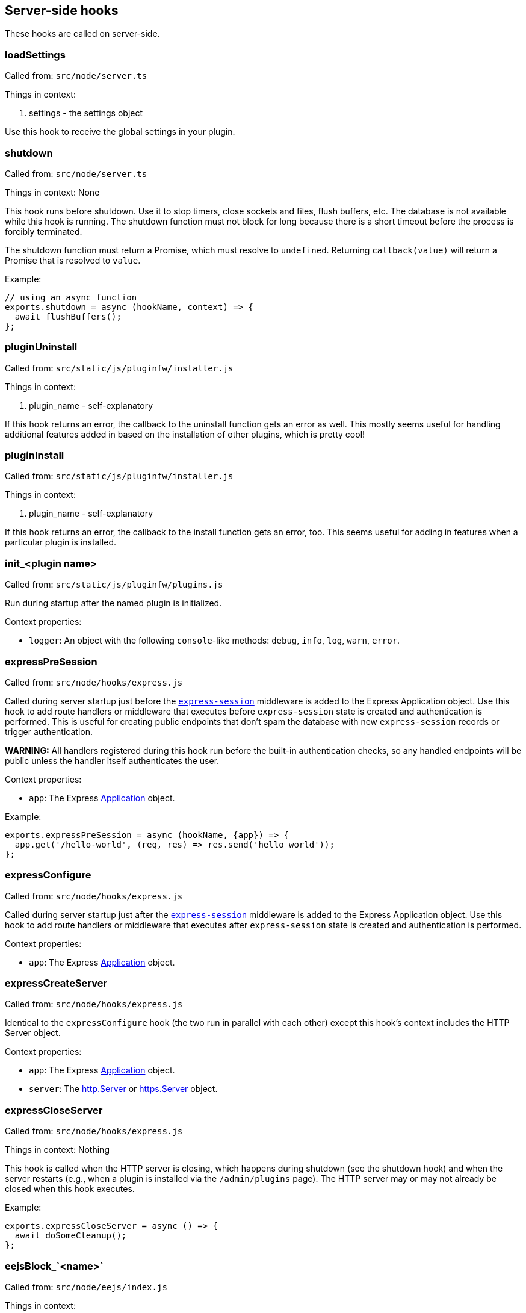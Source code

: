 == Server-side hooks
These hooks are called on server-side.

=== loadSettings
Called from: `src/node/server.ts`

Things in context:

1. settings - the settings object

Use this hook to receive the global settings in your plugin.

=== shutdown
Called from: `src/node/server.ts`

Things in context: None

This hook runs before shutdown. Use it to stop timers, close sockets and files,
flush buffers, etc. The database is not available while this hook is running.
The shutdown function must not block for long because there is a short timeout
before the process is forcibly terminated.

The shutdown function must return a Promise, which must resolve to `undefined`.
Returning `callback(value)` will return a Promise that is resolved to `value`.

Example:

[source, javascript]
----
// using an async function
exports.shutdown = async (hookName, context) => {
  await flushBuffers();
};
----

=== pluginUninstall
Called from: `src/static/js/pluginfw/installer.js`

Things in context:

1. plugin_name - self-explanatory

If this hook returns an error, the callback to the uninstall function gets an error as well. This mostly seems useful for handling additional features added in based on the installation of other plugins, which is pretty cool!

=== pluginInstall
Called from: `src/static/js/pluginfw/installer.js`

Things in context:

1. plugin_name - self-explanatory

If this hook returns an error, the callback to the install function gets an error, too. This seems useful for adding in features when a particular plugin is installed.

=== init_<plugin name>

Called from: `src/static/js/pluginfw/plugins.js`

Run during startup after the named plugin is initialized.

Context properties:

  * `logger`: An object with the following `console`-like methods: `debug`,
    `info`, `log`, `warn`, `error`.

=== expressPreSession

Called from: `src/node/hooks/express.js`

Called during server startup just before the
https://www.npmjs.com/package/express-session[`express-session`] middleware is
added to the Express Application object. Use this hook to add route handlers or
middleware that executes before `express-session` state is created and
authentication is performed. This is useful for creating public endpoints that
don't spam the database with new `express-session` records or trigger
authentication.

**WARNING:** All handlers registered during this hook run before the built-in
authentication checks, so any handled endpoints will be public unless the
handler itself authenticates the user.

Context properties:

* `app`: The Express https://expressjs.com/en/4x/api.html==app[Application]
  object.

Example:

[source,javascript]
----
exports.expressPreSession = async (hookName, {app}) => {
  app.get('/hello-world', (req, res) => res.send('hello world'));
};
----

=== expressConfigure

Called from: `src/node/hooks/express.js`

Called during server startup just after the
https://www.npmjs.com/package/express-session[`express-session`] middleware is
added to the Express Application object. Use this hook to add route handlers or
middleware that executes after `express-session` state is created and
authentication is performed.

Context properties:

* `app`: The Express https://expressjs.com/en/4x/api.html==app[Application]
  object.

=== expressCreateServer

Called from: `src/node/hooks/express.js`

Identical to the `expressConfigure` hook (the two run in parallel with each
other) except this hook's context includes the HTTP Server object.

Context properties:

* `app`: The Express https://expressjs.com/en/4x/api.html==app[Application]
  object.
* `server`: The https://nodejs.org/api/http.html==class-httpserver[http.Server]
  or https://nodejs.org/api/https.html==class-httpsserver[https.Server] object.

=== expressCloseServer

Called from: `src/node/hooks/express.js`

Things in context: Nothing

This hook is called when the HTTP server is closing, which happens during
shutdown (see the shutdown hook) and when the server restarts (e.g., when a
plugin is installed via the `/admin/plugins` page). The HTTP server may or may
not already be closed when this hook executes.

Example:

[source, javascript]
----
exports.expressCloseServer = async () => {
  await doSomeCleanup();
};
----

=== eejsBlock_`<name>`
Called from: `src/node/eejs/index.js`

Things in context:

1. content - the content of the block

This hook gets called upon the rendering of an ejs template block. For any specific kind of block, you can change how that block gets rendered by modifying the content object passed in.

Available blocks in `pad.html` are:

 * `htmlHead` - after `<html>` and immediately before the title tag
 * `styles` - the style `<link>`s
 * `body` - the contents of the body tag
 * `editbarMenuLeft` - the left tool bar (consider using the toolbar controller instead of manually adding html here)
 * `editbarMenuRight` - right tool bar
 * `afterEditbar` - allows you to add stuff immediately after the toolbar
 * `userlist` - the contents of the userlist dropdown
 * `loading` - the initial loading message
 * `mySettings` - the left column of the settings dropdown ("My view"); intended for adding checkboxes only
 * `mySettings.dropdowns` - add your dropdown settings here
 * `globalSettings` - the right column of the settings dropdown ("Global view")
 * `importColumn` - import form
 * `exportColumn` - export form
 * `modals` - Contains all connectivity messages
 * `embedPopup` - the embed dropdown
 * `scripts` - Add your script tags here, if you really have to (consider use client-side hooks instead)

`timeslider.html` blocks:

 * `timesliderStyles`
 * `timesliderScripts`
 * `timesliderBody`
 * `timesliderTop`
 * `timesliderEditbarRight`
 * `modals`

`index.html` blocks:

 * `indexCustomStyles` - contains the `index.css` `<link>` tag, allows you to add your own or to customize the one provided by the active skin
 * `indexWrapper` - contains the form for creating new pads
 * `indexCustomScripts` - contains the `index.js` `<script>` tag, allows you to add your own or to customize the one provided by the active skin

=== padInitToolbar
Called from: src/node/hooks/express/specialpages.js

Things in context:

1. toolbar - the toolbar controller that will render the toolbar eventually

Here you can add custom toolbar items that will be available in the toolbar config in `settings.json`. For more about the toolbar controller see the API section.

Usage examples:

* https://github.com/tiblu/ep_authorship_toggle

=== onAccessCheck
Called from: src/node/db/SecurityManager.js

Things in context:

1. padID - the real ID (never the read-only ID) of the pad the user wants to
   access
2. token - the token of the author
3. sessionCookie - the session the use has

This hook gets called when the access to the concrete pad is being checked.
Return `false` to deny access.

=== getAuthorId

Called from `src/node/db/AuthorManager.js`

Called when looking up (or creating) the author ID for a user, except for author
IDs obtained via the HTTP API. Registered hook functions are called until one
returns a non-`undefined` value. If a truthy value is returned by a hook
function, it is used as the user's author ID. Otherwise, the value of the
`dbKey` context property is used to look up the author ID. If there is no such
author ID at that key, a new author ID is generated and associated with that
key.

Context properties:

* `dbKey`: Database key to use when looking up the user's author ID if no hook
  function returns an author ID. This is initialized to the user-supplied token
  value (see the `token` context property), but hook functions can modify this
  to control how author IDs are allocated to users. If no author ID is
  associated with this database key, a new author ID will be randomly generated
  and associated with the key. For security reasons, if this is modified it
  should be modified to not look like a valid token (see the `token` context
  property) unless the plugin intentionally wants the user to be able to
  impersonate another user.
* `token`: The user-supplied token, or nullish for an anonymous user. Tokens are
  secret values that must not be disclosed to others. If non-null, the token is
  guaranteed to be a string with the form `t.<base64url>` where `<base64url>` is
  any valid non-empty base64url string (RFC 4648 section 5 with padding).
  Example: `t.twim3X2_KGiRj8cJ-3602g==`.
* `user`: If the user has authenticated, this is an object from `settings.users`
  (or similar from an authentication plugin). Etherpad core and all good
  authentication plugins set the `username` property of this object to a string
  that uniquely identifies the authenticated user. This object is nullish if the
  user has not authenticated.

Example:

[source,javascript]
----
exports.getAuthorId = async (hookName, context) => {
  const {username} = context.user || {};
  // If the user has not authenticated, or has "authenticated" as the guest
  // user, do the default behavior (try another plugin if any, falling through
  // to using the token as the database key).
  if (!username || username === 'guest') return;
  // The user is authenticated and has a username. Give the user a stable author
  // ID so that they appear to be the same author even after clearing cookies or
  // accessing the pad from another device. Note that this string is guaranteed
  // to never have the form of a valid token; without that guarantee an
  // unauthenticated user might be able to impersonate an authenticated user.
  context.dbKey = `username=${username}`;
  // Return a falsy but non-undefined value to stop Etherpad from calling any
  // more getAuthorId hook functions and look up the author ID using the
  // username-derived database key.
  return '';
};
----

=== padCreate

Called from: `src/node/db/Pad.js`

Called when a new pad is created.

Context properties:

* `pad`: The Pad object.
* `authorId`: The ID of the author who created the pad.
* `author` (**deprecated**): Synonym of `authorId`.

=== padDefaultContent

Called from `src/node/db/Pad.js`

Called to obtain a pad's initial content, unless the pad is being created with
specific content. The return value is ignored; to change the content, modify the
`content` context property.

This hook is run asynchronously. All registered hook functions are run
concurrently (via `Promise.all()`), so be careful to avoid race conditions when
reading and modifying the context properties.

Context properties:

* `pad`: The newly created Pad object.
* `authorId`: The author ID of the user that is creating the pad.
* `type`: String identifying the content type. Currently this is `'text'` and
  must not be changed. Future versions of Etherpad may add support for HTML,
  jsdom objects, or other formats, so plugins must assert that this matches a
  supported content type before reading `content`.
* `content`: The pad's initial content. Change this property to change the pad's
  initial content. If the content type is changed, the `type` property must also
  be updated to match. Plugins must check the value of the `type` property
  before reading this value.

=== padLoad

Called from: `src/node/db/PadManager.js`

Called when a pad is loaded, including after new pad creation.

Context properties:

* `pad`: The Pad object.

[#_padupdate]
=== padUpdate

Called from: `src/node/db/Pad.js`

Called when an existing pad is updated.

Context properties:

* `pad`: The Pad object.
* `authorId`: The ID of the author who updated the pad.
* `author` (**deprecated**): Synonym of `authorId`.
* `revs`: The index of the new revision.
* `changeset`: The changeset of this revision (see <<_padupdate>>).

=== padCopy

Called from: `src/node/db/Pad.js`

Called when a pad is copied so that plugins can copy plugin-specific database
records or perform some other plugin-specific initialization.

Order of events when a pad is copied:

  1. Destination pad is deleted if it exists and overwrite is permitted. This
     causes the `padRemove` hook to run.
  2. Pad-specific database records are copied in the database, except for
     records with plugin-specific database keys.
  3. A new Pad object is created for the destination pad. This causes the
     `padLoad` hook to run.
  4. This hook runs.

Context properties:

  * `srcPad`: The source Pad object.
  * `dstPad`: The destination Pad object.

Usage examples:

  * https://github.com/ether/ep_comments_page

=== padRemove

Called from: `src/node/db/Pad.js`

Called when an existing pad is removed/deleted. Plugins should use this to clean
up any plugin-specific pad records from the database.

Context properties:

  * `pad`: Pad object for the pad that is being deleted.

Usage examples:

  * https://github.com/ether/ep_comments_page

=== padCheck

Called from: `src/node/db/Pad.js`

Called when a consistency check is run on a pad, after the core checks have
completed successfully. An exception should be thrown if the pad is faulty in
some way.

Context properties:

  * `pad`: The Pad object that is being checked.

=== socketio
Called from: src/node/hooks/express/socketio.js

Things in context:

1. app - the application object
2. io - the socketio object
3. server - the http server object

I have no idea what this is useful for, someone else will have to add this description.

=== preAuthorize

Called from: `src/node/hooks/express/webaccess.js`

Called for each HTTP request before any authentication checks are performed. The
registered `preAuthorize` hook functions are called one at a time until one
explicitly grants or denies the request by returning `true` or `false`,
respectively. If none of the hook functions return anything, the access decision
is deferred to the normal authentication and authorization checks.

Example uses:

* Always grant access to static content.
* Process an OAuth callback.
* Drop requests from IP addresses that have failed N authentication checks
  within the past X minutes.

Return values:

* `undefined` (or `[]`) defers the access decision to the next registered
  `preAuthorize` hook function, or to the normal authentication and
  authorization checks if no more `preAuthorize` hook functions remain.
* `true` (or `[true]`) immediately grants access to the requested resource,
  unless the request is for an `/admin` page in which case it is treated the
  same as returning `undefined`. (This prevents buggy plugins from accidentally
  granting admin access to the general public.)
* `false` (or `[false]`) immediately denies the request. The `preAuthnFailure`
  hook will be called to handle the failure.

Context properties:

* `req`: The Express https://expressjs.com/en/4x/api.html==req[Request] object.
* `res`: The Express https://expressjs.com/en/4x/api.html==res[Response]
  object.
* `next`: Callback to immediately hand off handling to the next Express
  middleware/handler, or to the next matching route if `'route'` is passed as
  the first argument. Do not call this unless you understand the consequences.

Example:

[source,javascript]
----
exports.preAuthorize = async (hookName, {req}) => {
  if (await ipAddressIsFirewalled(req)) return false;
  if (requestIsForStaticContent(req)) return true;
  if (requestIsForOAuthCallback(req)) return true;
  // Defer the decision to the next step by returning undefined.
};
----

=== authorize
Called from: src/node/hooks/express/webaccess.js

Things in context:

1. req - the request object
2. res - the response object
3. next - ?
4. resource - the path being accessed

This hook is called to handle authorization. It is especially useful for
controlling access to specific paths.

A plugin's authorize function is only called if all of the following are true:

* The request is not for static content or an API endpoint. (Requests for static
  content and API endpoints are always authorized, even if unauthenticated.)
* The `requireAuthentication` and `requireAuthorization` settings are both true.
* The user has already successfully authenticated.
* The user is not an admin (admin users are always authorized).
* The path being accessed is not an `/admin` path (`/admin` paths can only be
  accessed by admin users, and admin users are always authorized).
* An authorize function from a different plugin has not already caused
  authorization to pass or fail.

Note that the authorize hook cannot grant access to `/admin` pages. If admin
access is desired, the `is_admin` user setting must be set to true. This can be
set in the settings file or by the authenticate hook.

You can pass the following values to the provided callback:

* `[true]` or `['create']` will grant access to modify or create the pad if the
  request is for a pad, otherwise access is simply granted. Access to a pad will
  be downgraded to modify-only if `settings.editOnly` is true or the user's
  `canCreate` setting is set to `false`, and downgraded to read-only if the
  user's `readOnly` setting is `true`.
* `['modify']` will grant access to modify but not create the pad if the request
  is for a pad, otherwise access is simply granted. Access to a pad will be
  downgraded to read-only if the user's `readOnly` setting is `true`.
* `['readOnly']` will grant read-only access.
* `[false]` will deny access.
* `[]` or `undefined` will defer the authorization decision to the next
  authorization plugin (if any, otherwise deny).

Example:

[source, javascript]
----
exports.authorize = (hookName, context, cb) => {
  const user = context.req.session.user;
  const path = context.req.path;  // or context.resource
  if (isExplicitlyProhibited(user, path)) return cb([false]);
  if (isExplicitlyAllowed(user, path)) return cb([true]);
  return cb([]);  // Let the next authorization plugin decide
};
----

=== authenticate
Called from: src/node/hooks/express/webaccess.js

Things in context:

1. req - the request object
2. res - the response object
3. users - the users object from settings.json (possibly modified by plugins)
4. next - ?
5. username - the username used (optional)
6. password - the password used (optional)

This hook is called to handle authentication.

Plugins that supply an authenticate function should probably also supply an
authnFailure function unless falling back to HTTP basic authentication is
appropriate upon authentication failure.

This hook is only called if either the `requireAuthentication` setting is true
or the request is for an `/admin` page.

Calling the provided callback with `[true]` or `[false]` will cause
authentication to succeed or fail, respectively. Calling the callback with `[]`
or `undefined` will defer the authentication decision to the next authentication
plugin (if any, otherwise fall back to HTTP basic authentication).

If you wish to provide a mix of restricted and anonymous access (e.g., some pads
are private, others are public), you can "authenticate" (as a guest account)
users that have not yet logged in, and rely on other hooks (e.g., authorize,
onAccessCheck, handleMessageSecurity) to authorize specific privileged actions.

If authentication is successful, the authenticate function MUST set
`context.req.session.user` to the user's settings object. The `username`
property of this object should be set to the user's username. The settings
object should come from global settings (`context.users[username]`).

Example:

[source, javascript]
----
exports.authenticate = (hook_name, context, cb) => {
  if (notApplicableToThisPlugin(context)) {
    return cb([]);  // Let the next authentication plugin decide
  }
  const username = authenticate(context);
  if (!username) {
    console.warn(`ep_myplugin.authenticate: Failed authentication from IP ${context.req.ip}`);
    return cb([false]);
  }
  console.info(`ep_myplugin.authenticate: Successful authentication from IP ${context.req.ip} for user ${username}`);
  const users = context.users;
  if (!(username in users)) users[username] = {};
  users[username].username = username;
  context.req.session.user = users[username];
  return cb([true]);
};
----

=== authFailure
Called from: src/node/hooks/express/webaccess.js

Things in context:

1. req - the request object
2. res - the response object
3. next - ?

**DEPRECATED:** Use authnFailure or authzFailure instead.

This hook is called to handle an authentication or authorization failure.

Plugins that supply an authenticate function should probably also supply an
authnFailure function unless falling back to HTTP basic authentication is
appropriate upon authentication failure.

A plugin's authFailure function is only called if all of the following are true:

* There was an authentication or authorization failure.
* The failure was not already handled by an authFailure function from another
  plugin.
* For authentication failures: The failure was not already handled by the
  authnFailure hook.
* For authorization failures: The failure was not already handled by the
  authzFailure hook.

Calling the provided callback with `[true]` tells Etherpad that the failure was
handled and no further error handling is required. Calling the callback with
`[]` or `undefined` defers error handling to the next authFailure plugin (if
any, otherwise fall back to HTTP basic authentication for an authentication
failure or a generic 403 page for an authorization failure).

Example:

[source, javascript]
----
exports.authFailure = (hookName, context, cb) => {
  if (notApplicableToThisPlugin(context)) {
    return cb([]);  // Let the next plugin handle the error
  }
  context.res.redirect(makeLoginURL(context.req));
  return cb([true]);
};
----

=== preAuthzFailure
Called from: src/node/hooks/express/webaccess.js

Things in context:

1. req - the request object
2. res - the response object

This hook is called to handle a pre-authentication authorization failure.

A plugin's preAuthzFailure function is only called if the pre-authentication
authorization failure was not already handled by a preAuthzFailure function from
another plugin.

Calling the provided callback with `[true]` tells Etherpad that the failure was
handled and no further error handling is required. Calling the callback with
`[]` or `undefined` defers error handling to a preAuthzFailure function from
another plugin (if any, otherwise fall back to a generic 403 error page).

Example:

[source, javascript]
----
exports.preAuthzFailure = (hookName, context, cb) => {
  if (notApplicableToThisPlugin(context)) return cb([]);
  context.res.status(403).send(renderFancy403Page(context.req));
  return cb([true]);
};
----

=== authnFailure
Called from: src/node/hooks/express/webaccess.js

Things in context:

1. req - the request object
2. res - the response object

This hook is called to handle an authentication failure.

Plugins that supply an authenticate function should probably also supply an
authnFailure function unless falling back to HTTP basic authentication is
appropriate upon authentication failure.

A plugin's authnFailure function is only called if the authentication failure
was not already handled by an authnFailure function from another plugin.

Calling the provided callback with `[true]` tells Etherpad that the failure was
handled and no further error handling is required. Calling the callback with
`[]` or `undefined` defers error handling to an authnFailure function from
another plugin (if any, otherwise fall back to the deprecated authFailure hook).

Example:

[source, javascript]
----
exports.authnFailure = (hookName, context, cb) => {
  if (notApplicableToThisPlugin(context)) return cb([]);
  context.res.redirect(makeLoginURL(context.req));
  return cb([true]);
};
----

=== authzFailure
Called from: src/node/hooks/express/webaccess.js

Things in context:

1. req - the request object
2. res - the response object

This hook is called to handle a post-authentication authorization failure.

A plugin's authzFailure function is only called if the authorization failure was
not already handled by an authzFailure function from another plugin.

Calling the provided callback with `[true]` tells Etherpad that the failure was
handled and no further error handling is required. Calling the callback with
`[]` or `undefined` defers error handling to an authzFailure function from
another plugin (if any, otherwise fall back to the deprecated authFailure hook).

Example:

[source, javascript]
----
exports.authzFailure = (hookName, context, cb) => {
  if (notApplicableToThisPlugin(context)) return cb([]);
  if (needsPremiumAccount(context.req) && !context.req.session.user.premium) {
    context.res.status(200).send(makeUpgradeToPremiumAccountPage(context.req));
    return cb([true]);
  }
  // Use the generic 403 forbidden response.
  return cb([]);
};
----

=== handleMessage

Called from: `src/node/handler/PadMessageHandler.js`

This hook allows plugins to drop or modify incoming socket.io messages from
clients, before Etherpad processes them. If any hook function returns `null`
then the message will not be subject to further processing.

Context properties:

* `message`: The message being handled.
* `sessionInfo`: Object describing the socket.io session with the following
  properties:
  * `authorId`: The user's author ID.
  * `padId`: The real (not read-only) ID of the pad.
  * `readOnly`: Whether the client has read-only access (true) or read/write
    access (false).
* `socket`: The socket.io Socket object.
* `client`: (**Deprecated**; use `socket` instead.) Synonym of `socket`.

Example:

[source,javascript]
----
exports.handleMessage = async (hookName, {message, socket}) => {
  if (message.type === 'USERINFO_UPDATE') {
    // Force the display name to the name associated with the account.
    const user = socket.client.request.session.user || {};
    if (user.name) message.data.userInfo.name = user.name;
  }
};
----

=== handleMessageSecurity

Called from: `src/node/handler/PadMessageHandler.js`

Called for each incoming message from a client. Allows plugins to grant
temporary write access to a pad.

Supported return values:

* `undefined`: No change in access status.
* `'permitOnce'`: Override the user's read-only access for the current
  `COLLABROOM` message only. Has no effect if the current message is not a
  `COLLABROOM` message, or if the user already has write access to the pad.
* `true`: (**Deprecated**; return `'permitOnce'` instead.) Override the user's
  read-only access for all `COLLABROOM` messages from the same socket.io
  connection (including the current message, if applicable) until the client's
  next `CLIENT_READY` message. Has no effect if the user already has write
  access to the pad. Read-only access is reset **after** each `CLIENT_READY`
  message, so returning `true` has no effect for `CLIENT_READY` messages.

Context properties:

* `message`: The message being handled.
* `sessionInfo`: Object describing the socket.io connection with the following
  properties:
  * `authorId`: The user's author ID.
  * `padId`: The real (not read-only) ID of the pad.
  * `readOnly`: Whether the client has read-only access (true) or read/write
    access (false).
* `socket`: The socket.io Socket object.
* `client`: (**Deprecated**; use `socket` instead.) Synonym of `socket`.

Example:

[source,javascript]
----
exports.handleMessageSecurity = async (hookName, context) => {
  const {message, sessionInfo: {readOnly}} = context;
  if (!readOnly || message.type !== 'COLLABROOM') return;
  if (await messageIsBenign(message)) return 'permitOnce';
};
----

=== clientVars
Called from: src/node/handler/PadMessageHandler.js

Things in context:

1. clientVars - the basic `clientVars` built by the core
2. pad - the pad this session is about
3. socket - the socket.io Socket object

This hook is called after a client connects but before the initial configuration
is sent to the client. Plugins can use this hook to manipulate the
configuration. (Example: Add a tracking ID for an external analytics tool that
is used client-side.)

You can manipulate `clientVars` in two different ways:
* Return an object. The object will be merged into `clientVars` via
  `Object.assign()`, so any keys that already exist in `clientVars` will be
  overwritten by the values in the returned object.
* Modify `context.clientVars`. Beware: Other plugins might also be reading or
  manipulating the same `context.clientVars` object. To avoid race conditions,
  you are encouraged to return an object rather than modify
  `context.clientVars`.

If needed, you can access the user's account information (if authenticated) via
`context.socket.client.request.session.user`.

Examples:

[source, javascript]
----
// Using an async function
exports.clientVars = async (hookName, context) => {
  const user = context.socket.client.request.session.user || {};
  return {'accountUsername': user.username || '<unknown>'}
};

// Using a regular function
exports.clientVars = (hookName, context, callback) => {
  const user = context.socket.client.request.session.user || {};
  return callback({'accountUsername': user.username || '<unknown>'});
};
----

=== getLineHTMLForExport

Called from: `src/node/utils/ExportHtml.js`

This hook will allow a plug-in developer to re-write each line when exporting to
HTML.

Context properties:

* `apool`: Pool object.
* `attribLine`: Line attributes.
* `line`:
* `lineContent`:
* `text`: Line text.
* `padId`: Writable (not read-only) pad identifier.

Example:

[source,javascript]
----
const AttributeMap = require('ep_etherpad-lite/static/js/AttributeMap');
const Changeset = require('ep_etherpad-lite/static/js/Changeset');

exports.getLineHTMLForExport = async (hookName, context) => {
  if (!context.attribLine) return;
  const [op] = Changeset.deserializeOps(context.attribLine);
  if (op == null) return;
  const heading = AttributeMap.fromString(op.attribs, context.apool).get('heading');
  if (!heading) return;
  context.lineContent = `<${heading}>${context.lineContent}</${heading}>`;
};
----

=== exportHTMLAdditionalContent
Called from: src/node/utils/ExportHtml.js

Things in context:

1. padId

This hook will allow a plug-in developer to include additional HTML content in
the body of the exported HTML.

Example:

[source, javascript]
----
exports.exportHTMLAdditionalContent = async (hookName, {padId}) => {
  return 'I am groot in ' + padId;
};
----

=== stylesForExport
Called from: src/node/utils/ExportHtml.js

Things in context:

1. padId - The Pad Id

This hook will allow a plug-in developer to append Styles to the Exported HTML.

Example:

[source, javascript]
----
exports.stylesForExport = function(hook, padId, cb){
  cb("body{font-size:13.37em !important}");
}
----

=== aceAttribClasses
Called from: src/static/js/linestylefilter.js

This hook is called when attributes are investigated on a line. It is useful if
you want to add another attribute type or property type to a pad.

An attributes object is passed to the aceAttribClasses hook functions instead of
the usual context object. A hook function can either modify this object directly
or provide an object whose properties will be assigned to the attributes object.

Example:

[source, javascript]
----
exports.aceAttribClasses = (hookName, attrs, cb) => {
  return cb([{
    sub: 'tag:sub',
  }]);
};
----

=== exportFileName
Called from src/node/handler/ExportHandler.js

Things in context:

1. padId

This hook will allow a plug-in developer to modify the file name of an exported pad.  This is useful if you want to export a pad under another name and/or hide the padId under export.  Note that the doctype or file extension cannot be modified for security reasons.

Example:

[source, javascript]
----
exports.exportFileName = function(hook, padId, callback){
  callback("newFileName"+padId);
}
----

=== exportHtmlAdditionalTags
Called from src/node/utils/ExportHtml.js

Things in context:

1. Pad object

This hook will allow a plug-in developer to include more properties and attributes to support during HTML Export. If tags are stored as `['color', 'red']` on the attribute pool, use `exportHtmlAdditionalTagsWithData` instead. An Array should be returned.

Example:

[source, javascript]
----
// Add the props to be supported in export
exports.exportHtmlAdditionalTags = function(hook, pad, cb){
  var padId = pad.id;
  cb(["massive","jugs"]);
};
----

=== exportHtmlAdditionalTagsWithData
Called from src/node/utils/ExportHtml.js

Things in context:

1. Pad object

Identical to `exportHtmlAdditionalTags`, but for tags that are stored with a specific value (not simply `true`) on the attribute pool. For example `['color', 'red']`, instead of `['bold', true]`. This hook will allow a plug-in developer to include more properties and attributes to support during HTML Export. An Array of arrays should be returned. The exported HTML will contain tags like `<span data-color="red">` for the content where attributes are `['color', 'red']`.

Example:

[source, javascript]
----
// Add the props to be supported in export
exports.exportHtmlAdditionalTagsWithData = function(hook, pad, cb){
  var padId = pad.id;
  cb([["color", "red"], ["color", "blue"]]);
};
----

=== exportEtherpadAdditionalContent

Called from `src/node/utils/ExportEtherpad.js` and
`src/node/utils/ImportEtherpad.js`.

Called when exporting to an `.etherpad` file or when importing from an
`.etherpad` file. The hook function should return prefixes for pad-specific
records that should be included in the export/import. On export, all
`${prefix}:${padId}` and `${prefix}:${padId}:*` records are included in the
generated `.etherpad` file. On import, all `${prefix}:${padId}` and
`${prefix}:${padId}:*` records are loaded into the database.

Context properties: None.

Example:

[source, javascript]
----
// Add support for exporting comments metadata
exports.exportEtherpadAdditionalContent = () => ['comments'];
----

=== exportEtherpad

Called from `src/node/utils/ExportEtherpad.js`.

Called when exporting to an `.etherpad` file.

Context properties:

  * `pad`: The exported pad's Pad object.
  * `data`: JSONable output object. This is pre-populated with records from core
    Etherpad as well as pad-specific records with prefixes from the
    `exportEtherpadAdditionalContent` hook. Registered hook functions can modify
    this object (but not replace the object) to perform any desired
    transformations to the exported data (such as the inclusion of
    plugin-specific records). All registered hook functions are executed
    concurrently, so care should be taken to avoid race conditions with other
    plugins.
  * `dstPadId`: The pad ID that should be used when writing pad-specific records
    to `data` (instead of `pad.id`). This avoids leaking the writable pad ID
    when a user exports a read-only pad. This might be a dummy value; plugins
    should not assume that it is either the pad's real writable ID or its
    read-only ID.

=== importEtherpad

Called from `src/node/utils/ImportEtherpad.js`.

Called when importing from an `.etherpad` file.

Context properties:

  * `pad`: Temporary Pad object containing the pad's data read from the imported
    `.etherpad` file. The `pad.db` object is a temporary in-memory database
    whose records will be copied to the real database after they are validated
    (see the `padCheck` hook). Registered hook functions MUST NOT use the real
    database to access (read or write) pad-specific records; they MUST instead
    use `pad.db`. All registered hook functions are executed concurrently, so
    care should be taken to avoid race conditions with other plugins.
  * `data`: Raw JSONable object from the `.etherpad` file. This data must not be
    modified.
  * `srcPadId`: The pad ID used for the pad-specific information in `data`.

=== import

Called from: `src/node/handler/ImportHandler.js`

Called when a user submits a document for import, before the document is
converted to HTML. The hook function should return a truthy value if the hook
function elected to convert the document to HTML.

Context properties:

* `destFile`: The destination HTML filename.
* `fileEnding`: The lower-cased filename extension from `srcFile` **with leading
  period** (examples: `'.docx'`, `'.html'`, `'.etherpad'`).
* `padId`: The identifier of the destination pad.
* `srcFile`: The document to convert.
* `ImportError`: Subclass of Error that can be thrown to provide a specific
  error message to the user. The constructor's first argument must be a string
  matching one of the https://github.com/ether/etherpad-lite/blob/1.9.6/src/static/js/pad_impexp.js#L80-L86[known error identifiers].

Example:

[source,javascript]
----
exports.import = async (hookName, {fileEnding, ImportError}) => {
  // Reject all *.etherpad imports with a permission denied message.
  if (fileEnding === '.etherpad') throw new ImportError('permission');
};
----

=== userJoin

Called from: `src/node/handler/PadMessageHandler.js`

Called after users have been notified that a new user has joined the pad.

Context properties:

* `authorId`: The user's author identifier.
* `displayName`: The user's display name.
* `padId`: The real (not read-only) identifier of the pad the user joined. This
  MUST NOT be shared with any users that are connected with read-only access.
* `readOnly`: Whether the user only has read-only access.
* `readOnlyPadId`: The read-only identifier of the pad the user joined.
* `socket`: The socket.io Socket object.

Example:

```javascript
exports.userJoin = async (hookName, {authorId, displayName, padId}) => {
  console.log(`${authorId} (${displayName}) joined pad ${padId});
};
```

=== userLeave

Called from: `src/node/handler/PadMessageHandler.js`

Called when a user disconnects from a pad. This is useful if you want to perform
certain actions after a pad has been edited.

Context properties:

* `authorId`: The user's author ID.
* `padId`: The pad's real (not read-only) identifier.
* `readOnly`: If truthy, the user only has read-only access.
* `readOnlyPadId`: The pad's read-only identifier.
* `socket`: The socket.io Socket object.

Example:

[source,javascript]
----
exports.userLeave = async (hookName, {author, padId}) => {
  console.log(`${author} left pad ${padId}`);
};
----

=== chatNewMessage

Called from: `src/node/handler/PadMessageHandler.js`

Called when a user (or plugin) generates a new chat message, just before it is
saved to the pad and relayed to all connected users.

Context properties:

* `message`: The chat message object. Plugins can mutate this object to change
  the message text or add custom metadata to control how the message will be
  rendered by the `chatNewMessage` client-side hook. The message's `authorId`
  property can be trusted (the server overwrites any client-provided author ID
  value with the user's actual author ID before this hook runs).
* `padId`: The pad's real (not read-only) identifier.
* `pad`: The pad's Pad object.
